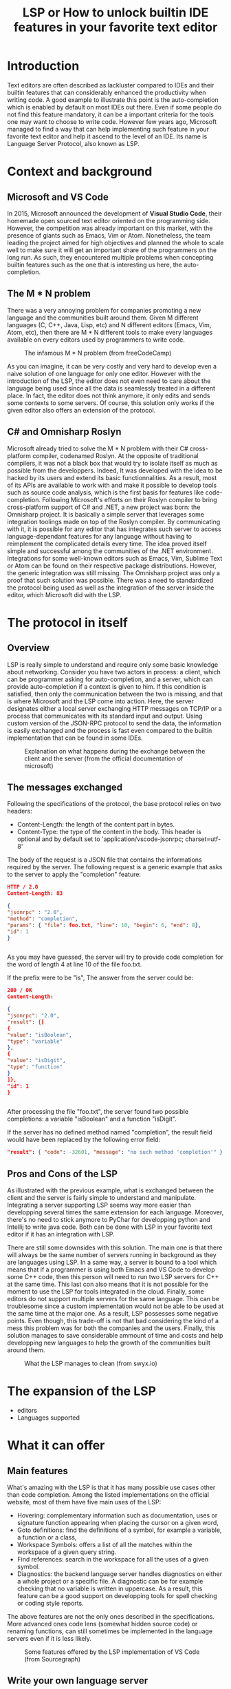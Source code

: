#+TITLE: LSP or How to unlock builtin IDE features in your favorite text editor

* Introduction
Text editors are often described as lackluster compared to IDEs and their builtin features that can considerably enhanced the productivity when writing code.
A good example to illustrate this point is the auto-completion which is enabled by default on most IDEs out there.
Even if some people do not find this feature mandatory, it can be a important criteria for the tools one may want to choose to write code.
However few years ago, Microsoft managed to find a way that can help implementing such feature in your favorite text editor and help it ascend to the level of an IDE.
Its name is Language Server Protocol, also known as LSP.
* Context and background
** Microsoft and VS Code
In 2015, Microsoft announced the development of *Visual Studio Code*, their homemade open sourced text editor oriented on the programming side.
However, the competition was already important on this market, with the presence of giants such as Emacs, Vim or Atom.
Nonetheless, the team leading the project aimed for high objectives and planned the whole to scale well to make sure it will get an important share of the programmers
on the long run.
As such, they encountered multiple problems when concepting builtin features such as the one that is interesting us here, the auto-completion.
** The M * N problem
There was a very annoying problem for companies promoting a new language and the communities built around them.
Given M different languages (C, C++, Java, Lisp, etc) and N different editors (Emacs, Vim, Atom, etc),
then there are M * N different tools to make every languages available on every editors used by programmers to write code.
#+CAPTION: The infamous M * N problem (from freeCodeCamp)
#+NAME: M*N prob
[[./resources/m-n-prob.png]]

As you can imagine, it can be very costly and very hard to develop even a naive solution of one language for only one editor.
However with the introduction of the LSP, the editor does not even need to care about the language being used since all the data is seamlessly treated
in a different place. In fact, the editor does not think anymore, it only edits and sends some contexts to some servers.
Of course, this solution only works if the given editor also offers an extension of the protocol.
** C# and Omnisharp Roslyn
Microsoft already tried to solve the M * N problem with their C# cross-platform compiler, codenamed Roslyn. At the opposite of traditional compilers, it was not a black box that
would try to isolate itself as much as possible from the developpers. Indeed, It was developed with the idea to be hacked by its users and extend its basic
functionnalities. As a result, most of its APIs are available to work with and make it possible to develop tools such as source code analysis, which is the first
basis for features like code-completion.
Following Microsoft's efforts on their Roslyn compiler to bring cross-platform support of C# and .NET, a new project was born: the Omnisharp project.
It is basically a simple server that leverages some integration toolings made on top of the Roslyn compiler.
By communicating with it, it is possible for any editor that has integrates such server to access language-dependant features for any language without having
to reimplement the complicated details every time.
The idea proved itself simple and successful among the communities of the .NET environment. Integrations for some well-known editors such as
Emacs, Vim, Sublime Text or Atom can be found on their respective package distributions.
However, the generic integration was still missing. The Omnisharp project was only a proof that such solution was possible.
There was a need to standardized the protocol being used as well as the integration of the server inside the editor, which Microsoft did with the LSP.

* The protocol in itself
** Overview
LSP is really simple to understand and require only some basic knowledge about networking.
Consider you have two actors in process: a client, which can be programmer asking for auto-completion, and a server, which can provide auto-completion if
a context is given to him. If this condition is satisfied, then only the communication between the two is missing, and that is where Microsoft and the LSP
come into action.
Here, the server designates either a local server exchanging HTTP messages on TCP/IP or a process that communicates with its standard input and output.
Using custom version of the JSON-RPC protocol to send the data, the information is easily exchanged and the process is fast even compared
to the builtin implementation that can be found in some IDEs.
#+CAPTION: Explanation on what happens during the exchange between the client and the server (from the official documentation of microsoft)
#+NAME: Client/Server-JSON-RPC
[[./resources/language-server-sequence.png]]
** The messages exchanged
Following the specifications of the protocol, the base protocol relies on two headers:
- Content-Length: the length of the content part in bytes.
- Content-Type: the type of the content in the body. This header is optional and by default set to 'application/vscode-jsonrpc; charset=utf-8'
The body of the request is a JSON file that contains the informations required by the server.
The following request is a generic example that asks to the server to apply the "completion" feature:
#+begin_src json
  HTTP / 2.0
  Content-Length: 83

  {
  "jsonrpc" : "2.0",
  "method": "completion",
  "params": { "file": foo.txt, "line": 10, "begin": 6, "end": 8},
  "id": 1
  }


#+end_src

As you may have guessed, the server will try to provide code completion for the word of length 4 at line 10 of the file foo.txt.

If the prefix were to be "is", The answer from the server could be:

#+begin_src json
  200 / OK
  Content-Length:

  {
  "jsonrpc": "2.0",
  "result": {[
  {
  "value": "isBoolean",
  "type": "variable"
  },
  {
  "value": "isDigit",
  "type": "function"
  }
  ]},
  "id": 1
  }


#+end_src

After processing the file "foo.txt", the server found two possible completions: a variable "isBoolean" and a function "isDigit".

If the server has no defined method named "completion", the result field would have been replaced by the following error field:
#+begin_src json
  "result": { "code": -32601, "message": "no such method 'completion'" }
#+end_src

** Pros and Cons of the LSP

As illustrated with the previous example, what is exchanged between the client and the server is fairly simple to understand and manipulate.
Integrating a server supporting LSP seems way more easier than developping several times the same extension for each language.
Moreover, there's no need to stick anymore to PyChar for developping python and Intellij to write java code. Both can be done with LSP in your favorite text editor if
it has an integration with LSP.

There are still some downsides with this solution. The main one is that there will always be the same number of servers running in background
as they are languages using LSP. In a same way, a server is bound to a tool which means that if a programmer is using both Emacs and VS Code to develop some
C++ code, then this person will need to run two LSP servers for C++ at the same time. This last con also means that it is not possible for the moment
to use the LSP for tools integrated in the cloud. Finally, some editors do not support multiple servers for the same language. This can be troublesome since
a custom implementation would not be able to be used at the same time at the major one.
As a result, LSP possesses some negative points. Even though, this trade-off is not that bad considering the kind of a mess this problem was for
both the companies and the users. Finally, this solution manages to save considerable ammount of time and costs and help
developping new languages to help the growth of the communities built around them.

#+CAPTION: What the LSP manages to clean (from swyx.io)
#+NAME: With/Without-LSP
[[./resources/with-without-lsp.png]]

* The expansion of the LSP
   - editors
   - Languages supported
* What it can offer
** Main features
What's amazing with the LSP is that it has many possible use cases other than code completion.
Among the listed implementations on the official website, most of them have five main uses of the LSP:
- Hovering: complementary information such as documentation, uses or signature function appearing when placing the cursor on a given word,
- Goto definitions: find the definitions of a symbol, for example a variable, a function or a class,
- Workspace Symbols: offers a list of all the matches within the workspace of a given query string.
- Find references: search in the workspace for all the uses of a given symbol.
- Diagnostics: the backend language server handles diagnostics on either a whole project or a specific file.
  A diagnostic can be for example checking that no variable is written in uppercase. As a result, this feature can be a good support
  on developping tools for spell checking or coding style reports.

The above features are not the only ones described in the specifications. More advanced ones code lens (somewhat hidden source code) or renaming functions,
can still sometimes be implemented in the language servers even if it is less likely.

#+CAPTION: Some features offered by the LSP implementation of VS Code (from Sourcegraph)
#+NAME: lsp-main-features-vs-code
[[./resources/lsp-main-features.png]]
** Write your own language server
Since the LSP is very easy to work with, writing your own language server with customized validations is also.
There are many APIs available to getting started with the language of your choice, may it be Python, C#, Java, Lisp and many others.
However, most of the articles I found to write this article were using Typescript because this is both the language used to develop
VS Code extensions, and the one used in the tutorial proposed by Microsoft.
If you are interested in trying to write one, I would recommand these readings:
- [[https://code.visualstudio.com/api/language-extensions/language-server-extension-guide][VSCode official language server extension guide]]
- [[https://blog.logrocket.com/how-to-use-the-language-server-protocol-to-extending-a-client-764da0e7863c/][Extending a client with the language server protocol]] by Florian Rappl
- [[https://www.toptal.com/javascript/language-server-protocol-tutorial][Language Server Protocol tutorial: From VSCode to Vim]] by Jeremy Greer
- [[https://github.com/eclipse/lsp4j][Java implementation of a language server]] maintained by Eclipse

* Conclusion
You can try to write your own extension that uses the LSP, it can be very useful and very easy to bring to your editors
* Bibliography
